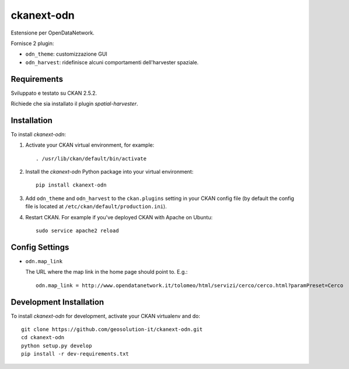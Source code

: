 =============
ckanext-odn
=============

Estensione per OpenDataNetwork.

Fornisce 2 plugin:

- ``odn_theme``: customizzazione GUI
- ``odn_harvest``: ridefinisce alcuni comportamenti dell'harvester spaziale.


------------
Requirements
------------

Sviluppato e testato su CKAN 2.5.2.

Richiede che sia installato il plugin *spatial-harvester*.


------------
Installation
------------

To install *ckanext-odn*:

1. Activate your CKAN virtual environment, for example::

     . /usr/lib/ckan/default/bin/activate

2. Install the *ckanext-odn* Python package into your virtual environment::

     pip install ckanext-odn

3. Add ``odn_theme`` and ``odn_harvest`` to the ``ckan.plugins`` setting in your CKAN
   config file (by default the config file is located at
   ``/etc/ckan/default/production.ini``).

4. Restart CKAN. For example if you've deployed CKAN with Apache on Ubuntu::

     sudo service apache2 reload


---------------
Config Settings
---------------

- ``odn.map_link``

  The URL where the map link in the home page should point to. E.g.::
      
     odn.map_link = http://www.opendatanetwork.it/tolomeo/html/servizi/cerco/cerco.html?paramPreset=Cerco
   

------------------------
Development Installation
------------------------

To install *ckanext-odn* for development, activate your CKAN virtualenv and
do::

    git clone https://github.com/geosolution-it/ckanext-odn.git
    cd ckanext-odn
    python setup.py develop
    pip install -r dev-requirements.txt

